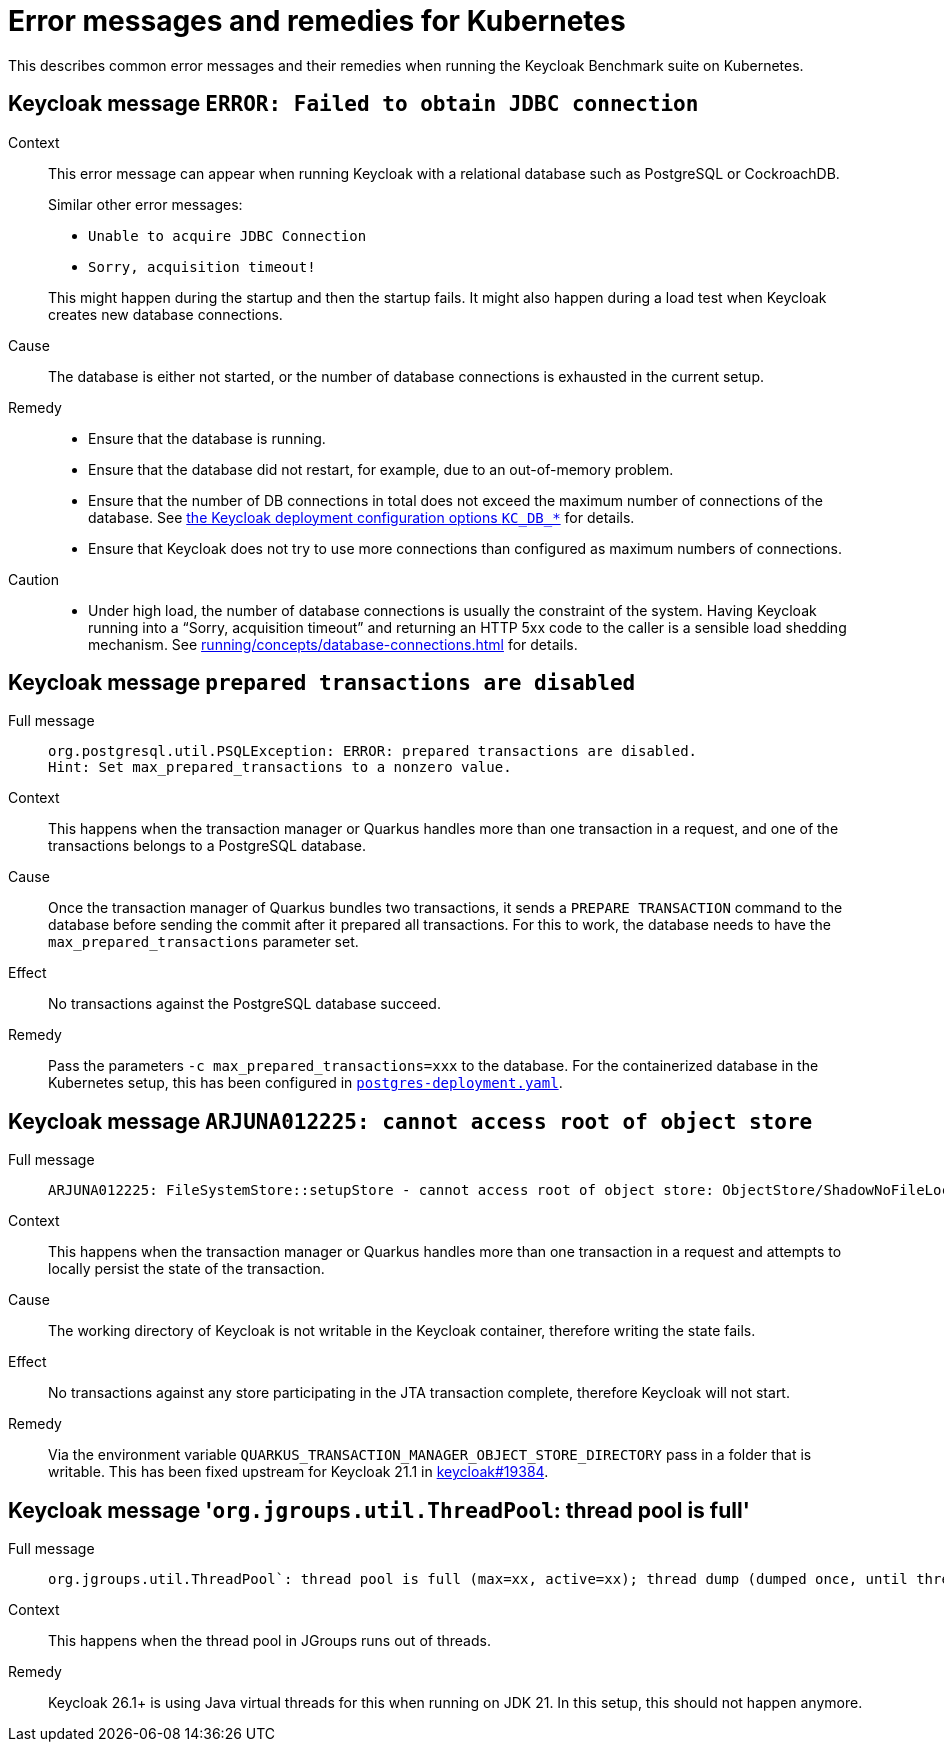 = Error messages and remedies for Kubernetes
:navtitle: Error messages and remedies
:description: This describes common error messages and their remedies when running the Keycloak Benchmark suite on Kubernetes.

{description}

[#keycloak-message-error-failed-to-obtain-jdbc-connection]
== Keycloak message `ERROR: Failed to obtain JDBC connection`

Context::
This error message can appear when running Keycloak with a relational database such as PostgreSQL or CockroachDB.
+
Similar other error messages:
+
--
* `Unable to acquire JDBC Connection`
* `Sorry, acquisition timeout!`
--
+
This might happen during the startup and then the startup fails.
It might also happen during a load test when Keycloak creates new database connections.

Cause::
The database is either not started, or the number of database connections is exhausted in the current setup.

Remedy::
* Ensure that the database is running.
* Ensure that the database did not restart, for example, due to an out-of-memory problem.
* Ensure that the number of DB connections in total does not exceed the maximum number of connections of the database.
See xref:customizing-deployment.adoc#KC_DB_POOL_INITIAL_SIZE[the Keycloak deployment configuration options `KC_DB_*`] for details.
* Ensure that Keycloak does not try to use more connections than configured as maximum numbers of connections.

Caution::
* Under high load, the number of database connections is usually the constraint of the system.
Having Keycloak running into a "`Sorry, acquisition timeout`" and returning an HTTP 5xx code to the caller is a sensible load shedding mechanism.
See xref:running/concepts/database-connections.adoc[] for details.

== Keycloak message `prepared transactions are disabled`

Full message::
+
[.wrap]
----
org.postgresql.util.PSQLException: ERROR: prepared transactions are disabled.
Hint: Set max_prepared_transactions to a nonzero value.
----

Context::
This happens when the transaction manager or Quarkus handles more than one transaction in a request, and one of the transactions belongs to a PostgreSQL database.

Cause::
Once the transaction manager of Quarkus bundles two transactions, it sends a `PREPARE TRANSACTION` command to the database before sending the commit after it prepared all transactions.
For this to work, the database needs to have the `max_prepared_transactions` parameter set.

Effect::
No transactions against the PostgreSQL database succeed.

Remedy::
Pass the parameters `-c max_prepared_transactions=xxx` to the database.
For the containerized database in the Kubernetes setup, this has been configured in `link:{github-files}/provision/minikube/keycloak/templates/postgres/postgres-deployment.yaml[postgres-deployment.yaml]`.

== Keycloak message `ARJUNA012225: cannot access root of object store`

Full message::
+
[.wrap]
----
ARJUNA012225: FileSystemStore::setupStore - cannot access root of object store: ObjectStore/ShadowNoFileLockStore/defaultStore/
----

Context::
This happens when the transaction manager or Quarkus handles more than one transaction in a request and attempts to locally persist the state of the transaction.

Cause::
The working directory of Keycloak is not writable in the Keycloak container, therefore writing the state fails.

Effect::
No transactions against any store participating in the JTA transaction complete, therefore Keycloak will not start.

Remedy::
Via the environment variable `QUARKUS_TRANSACTION_MANAGER_OBJECT_STORE_DIRECTORY` pass in a folder that is writable.
This has been fixed upstream for Keycloak 21.1 in https://github.com/keycloak/keycloak/pull/19384[keycloak#19384].

[#jgroups-thread-pool-is-full]
== Keycloak message '``org.jgroups.util.ThreadPool``: thread pool is full'

Full message::
+
[.wrap]
----
org.jgroups.util.ThreadPool`: thread pool is full (max=xx, active=xx); thread dump (dumped once, until thread_dump is reset)
----

Context::
This happens when the thread pool in JGroups runs out of threads.

Remedy::
Keycloak 26.1+ is using Java virtual threads for this when running on JDK 21.
In this setup, this should not happen anymore.
